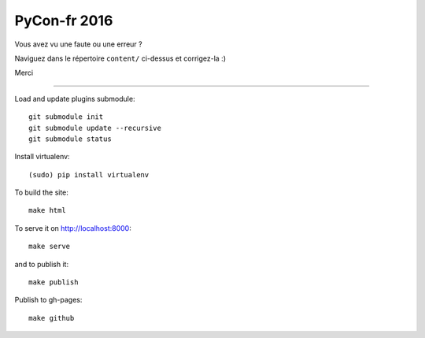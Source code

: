 PyCon-fr 2016
=============

Vous avez vu une faute ou une erreur ?

Naviguez dans le répertoire ``content/`` ci-dessus et corrigez-la :)

Merci

-------------------

Load and update plugins submodule::

    git submodule init
    git submodule update --recursive
    git submodule status

Install virtualenv::

    (sudo) pip install virtualenv

To build the site::

    make html

To serve it on http://localhost:8000::

    make serve

and to publish it::

    make publish

Publish to gh-pages::

    make github
